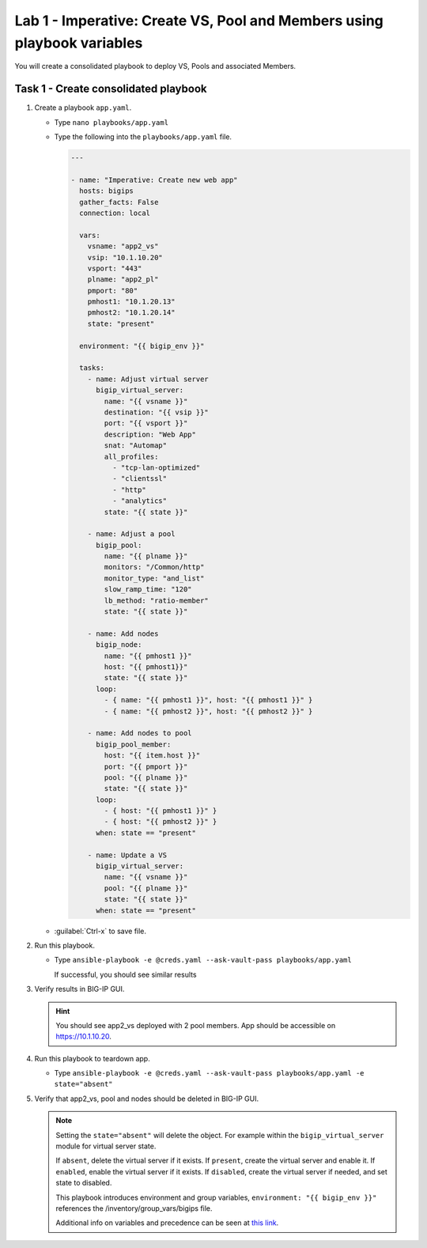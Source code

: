Lab 1 - Imperative: Create VS, Pool and Members using playbook variables
------------------------------------------------------------------------

You will create a consolidated playbook to deploy VS, Pools and associated Members.

Task 1 - Create consolidated playbook
~~~~~~~~~~~~~~~~~~~~~~~~~~~~~~~~~~~~~

#. Create a playbook ``app.yaml``.

   - Type ``nano playbooks/app.yaml``
   - Type the following into the ``playbooks/app.yaml`` file.

     .. code::

        ---

        - name: "Imperative: Create new web app"
          hosts: bigips
          gather_facts: False
          connection: local

          vars:
            vsname: "app2_vs"
            vsip: "10.1.10.20"
            vsport: "443"
            plname: "app2_pl"
            pmport: "80"
            pmhost1: "10.1.20.13"
            pmhost2: "10.1.20.14"
            state: "present"

          environment: "{{ bigip_env }}"

          tasks:
            - name: Adjust virtual server
              bigip_virtual_server:
                name: "{{ vsname }}"
                destination: "{{ vsip }}"
                port: "{{ vsport }}"
                description: "Web App"
                snat: "Automap"
                all_profiles:
                  - "tcp-lan-optimized"
                  - "clientssl"
                  - "http"
                  - "analytics"
                state: "{{ state }}"

            - name: Adjust a pool
              bigip_pool:
                name: "{{ plname }}"
                monitors: "/Common/http"
                monitor_type: "and_list"
                slow_ramp_time: "120"
                lb_method: "ratio-member"
                state: "{{ state }}"

            - name: Add nodes
              bigip_node:
                name: "{{ pmhost1 }}"
                host: "{{ pmhost1}}"
                state: "{{ state }}"
              loop:
                - { name: "{{ pmhost1 }}", host: "{{ pmhost1 }}" }
                - { name: "{{ pmhost2 }}", host: "{{ pmhost2 }}" }

            - name: Add nodes to pool
              bigip_pool_member:
                host: "{{ item.host }}"
                port: "{{ pmport }}"
                pool: "{{ plname }}"
                state: "{{ state }}"
              loop:
                - { host: "{{ pmhost1 }}" }
                - { host: "{{ pmhost2 }}" }
              when: state == "present"

            - name: Update a VS
              bigip_virtual_server:
                name: "{{ vsname }}"
                pool: "{{ plname }}"
                state: "{{ state }}"
              when: state == "present"


   - :guilabel:`Ctrl-x` to save file.

#. Run this playbook.

   - Type ``ansible-playbook -e @creds.yaml --ask-vault-pass playbooks/app.yaml``

     If successful, you should see similar results

     .. image:: ../images/image011.png
        :height: 180px

#. Verify results in BIG-IP GUI.

   .. HINT:: You should see app2_vs deployed with 2 pool members.  App should be
      accessible on https://10.1.10.20.

#. Run this playbook to teardown app.

   - Type ``ansible-playbook -e @creds.yaml --ask-vault-pass playbooks/app.yaml -e state="absent"``

#. Verify that app2_vs, pool and nodes should be deleted in BIG-IP GUI.

   .. NOTE::

     Setting the ``state="absent"`` will delete the object.  For example within
     the ``bigip_virtual_server`` module for virtual server state.

     If ``absent``, delete the virtual server if it exists.
     If ``present``, create the virtual server and enable it.
     If ``enabled``, enable the virtual server if it exists.
     If ``disabled``, create the virtual server if needed, and set state to disabled.

     This playbook introduces environment and group variables, ``environment: "{{ bigip_env }}"`` references the /inventory/group_vars/bigips file.

     Additional info on variables and precedence can be seen at `this link`_.

     .. _this link: https://docs.ansible.com/ansible/2.5/user_guide/playbooks_variables.html
